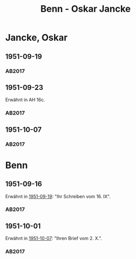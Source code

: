 #+STARTUP: content
#+STARTUP: showall
# +STARTUP: showeverything
#+TITLE: Benn - Oskar Jancke

* Jancke, Oskar
:PROPERTIES:
:EMPF:     1
:FROM: Benn
:TO: Jancke, Oskar
:CUSTOM_ID: jancke_oskar_1898
:GEB:      1898
:TOD:      1957
:END:      
** 1951-09-19
   :PROPERTIES:
   :CUSTOM_ID: jancke1951-09-19
   :TRAD: DLA/Lehmann
   :ORT: Berlin
   :END:
*** AB2017
    :PROPERTIES:
    :NR:       200
    :S:        247
    :AUSL:     
    :FAKS:     
    :S_KOM:    532-33
    :VORL:     
    :END:
** 1951-09-23
   :PROPERTIES:
   :CUSTOM_ID: jancke1951-09-23
   :TRAD: u
   :ORT: 
   :END:
Erwähnt in AH 16c.
*** AB2017
    :PROPERTIES:
    :NR:       
    :S:        533 (kommentar zu nr. 200)
    :AUSL:     paraphrase
    :FAKS:     
    :S_KOM:    533
    :VORL:     
    :END:
** 1951-10-07
   :PROPERTIES:
   :CUSTOM_ID: jancke1951-10-07
   :TRAD: DLA/Lehmann
   :ORT: Berlin
   :END:
*** AB2017
    :PROPERTIES:
    :NR:       203
    :S:        250-51
    :AUSL:     
    :FAKS:     
    :S_KOM:    534
    :VORL:     
    :END:
* Benn
:PROPERTIES:
:TO: Benn
:FROM: Jancke, Oskar
:END:
** 1951-09-16
:PROPERTIES:
:CUSTOM_ID: janckeb1951-09-16
:TRAD: DLA/Benn
:END:
Erwähnt in [[#jancke1951-09-19][1951-09-19]]: "Ihr Schreiben vom 16. IX".
*** AB2017
    :PROPERTIES:
    :NR:       
    :S:        532 (kommentar zu nr. 200)
    :AUSL:     paraphrase
    :FAKS:     
    :S_KOM:    532
    :VORL:     
    :END:
** 1951-10-01
:PROPERTIES:
:CUSTOM_ID: janckeb1951-10-01
:TRAD: DLA/Benn
:END:
Erwähnt in [[#jancke1951-10-07][1951-10-07]]: "Ihren Brief vom 2. X.".
*** AB2017
    :PROPERTIES:
    :NR:       
    :S:        534 (kommentar zu nr. 203)
    :AUSL:     nachgewiesen
    :FAKS:     
    :S_KOM:    534
    :VORL:     
    :END:
